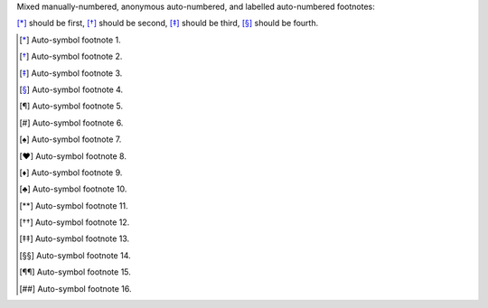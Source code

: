 Mixed manually-numbered, anonymous auto-numbered,
and labelled auto-numbered footnotes:

[*]_ should be first, [*]_ should be second,
[*]_ should be third, 
[*]_ should be fourth.

.. [*] Auto-symbol footnote 1.
.. [*] Auto-symbol footnote 2.
.. [*] Auto-symbol footnote 3.
.. [*] Auto-symbol footnote 4.
.. [*] Auto-symbol footnote 5.
.. [*] Auto-symbol footnote 6.
.. [*] Auto-symbol footnote 7.
.. [*] Auto-symbol footnote 8.
.. [*] Auto-symbol footnote 9.
.. [*] Auto-symbol footnote 10.
.. [*] Auto-symbol footnote 11.
.. [*] Auto-symbol footnote 12.
.. [*] Auto-symbol footnote 13.
.. [*] Auto-symbol footnote 14.
.. [*] Auto-symbol footnote 15.
.. [*] Auto-symbol footnote 16.
